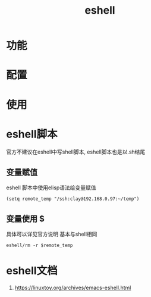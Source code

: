 #+TITLE: eshell
#+INFOJS_OPT: path:../script/org-info.js
#+INFOJS_OPT: toc:t ltoc:t
#+INFOJS_OPT: view:info mouse:underline buttons:nil
* 功能
* 配置
* 使用
* eshell脚本
  官方不建议在eshell中写shell脚本, eshell脚本也是以.sh结尾
** 变量赋值
   eshell 脚本中使用elisp语法给变量赋值
   #+BEGIN_EXAMPLE
   (setq remote_temp "/ssh:clay@192.168.0.97:~/temp")
   #+END_EXAMPLE
** 变量使用 $
   具体可以详见官方说明
   基本与shell相同
   #+BEGIN_EXAMPLE
   eshell/rm -r $remote_temp
   #+END_EXAMPLE
* eshell文档
  1. https://linuxtoy.org/archives/emacs-eshell.html
